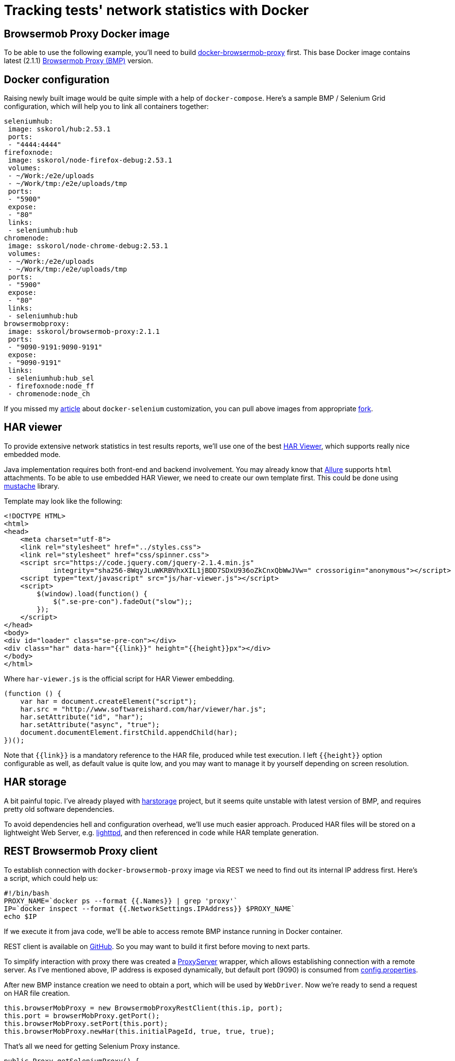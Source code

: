 = Tracking tests' network statistics with Docker
:hp-tags: browsermob-proxy, webdriver, allure, docker, harviewer, java, testng
:published_at: 2016-07-18
:source-highlighter: highlight.js
:hp-image: /images/docker-har.png

== Browsermob Proxy Docker image
To be able to use the following example, you'll need to build link:https://github.com/sskorol/docker-browsermob-proxy[docker-browsermob-proxy^] first. This base Docker image contains latest (2.1.1) link:https://github.com/lightbody/browsermob-proxy[Browsermob Proxy (BMP)] version.

== Docker configuration
Raising newly built image would be quite simple with a help of `docker-compose`. Here's a sample BMP / Selenium Grid configuration, which will help you to link all containers together:
[source,YAML]
----
seleniumhub:
 image: sskorol/hub:2.53.1
 ports:
 - "4444:4444"
firefoxnode:
 image: sskorol/node-firefox-debug:2.53.1
 volumes:
 - ~/Work:/e2e/uploads
 - ~/Work/tmp:/e2e/uploads/tmp
 ports:
 - "5900"
 expose:
 - "80"
 links:
 - seleniumhub:hub
chromenode:
 image: sskorol/node-chrome-debug:2.53.1
 volumes:
 - ~/Work:/e2e/uploads
 - ~/Work/tmp:/e2e/uploads/tmp
 ports:
 - "5900"
 expose:
 - "80"
 links:
 - seleniumhub:hub
browsermobproxy:
 image: sskorol/browsermob-proxy:2.1.1
 ports:
 - "9090-9191:9090-9191"
 expose:
 - "9090-9191"
 links:
 - seleniumhub:hub_sel
 - firefoxnode:node_ff
 - chromenode:node_ch
----
If you missed my link:http://qa-automation-notes.blogspot.com/2016/04/docker-selenium-and-bit-of-allure-how.html[article] about `docker-selenium` customization, you can pull above images from appropriate link:https://github.com/sskorol/docker-selenium[fork].

== HAR viewer
To provide extensive network statistics in test results reports, we'll use one of the best link:http://www.softwareishard.com/blog/har-viewer[HAR Viewer], which supports really nice embedded mode.

Java implementation requires both front-end and backend involvement. You may already know that link:http://allure.qatools.ru[Allure] supports `html` attachments. To be able to use embedded HAR Viewer, we need to create our own template first. This could be done using link:https://github.com/spullara/mustache.java[mustache] library.

Template may look like the following:
[source,html]
----
<!DOCTYPE HTML>
<html>
<head>
    <meta charset="utf-8">
    <link rel="stylesheet" href="../styles.css">
    <link rel="stylesheet" href="css/spinner.css">
    <script src="https://code.jquery.com/jquery-2.1.4.min.js"
            integrity="sha256-8WqyJLuWKRBVhxXIL1jBDD7SDxU936oZkCnxQbWwJVw=" crossorigin="anonymous"></script>
    <script type="text/javascript" src="js/har-viewer.js"></script>
    <script>
        $(window).load(function() {
            $(".se-pre-con").fadeOut("slow");;
        });
    </script>
</head>
<body>
<div id="loader" class="se-pre-con"></div>
<div class="har" data-har="{{link}}" height="{{height}}px"></div>
</body>
</html>
----
Where `har-viewer.js` is the official script for HAR Viewer embedding.
[source,javascript]
----
(function () {
    var har = document.createElement("script");
    har.src = "http://www.softwareishard.com/har/viewer/har.js";
    har.setAttribute("id", "har");
    har.setAttribute("async", "true");
    document.documentElement.firstChild.appendChild(har);
})();
----
Note that `{{link}}` is a mandatory reference to the HAR file, produced while test execution. I left `{{height}}` option configurable as well, as default value is quite low, and you may want to manage it by yourself depending on screen resolution.

== HAR storage
A bit painful topic. I've already played with link:https://github.com/pavel-paulau/harstorage[harstorage] project, but it seems quite unstable with latest version of BMP, and requires pretty old software dependencies.

To avoid dependencies hell and configuration overhead, we'll use much easier approach. Produced HAR files will be stored on a lightweight Web Server, e.g. link:https://www.lighttpd.net[lighttpd], and then referenced in code while HAR template generation.

== REST Browsermob Proxy client
To establish connection with `docker-browsermob-proxy` image via REST we need to find out its internal IP address first. Here's a script, which could help us:
[source,bash]
----
#!/bin/bash
PROXY_NAME=`docker ps --format {{.Names}} | grep 'proxy'`
IP=`docker inspect --format {{.NetworkSettings.IPAddress}} $PROXY_NAME`
echo $IP
----
If we execute it from java code, we'll be able to access remote BMP instance running in Docker container.

REST client is available on link:https://github.com/sskorol/browsermob-proxy-rest[GitHub]. So you may want to build it first before moving to next parts.

To simplify interaction with proxy there was created a link:https://github.com/sskorol/docker-selenium-samples/blob/master/src/main/java/com/blogspot/notes/automation/qa/core/ProxyServer.java[ProxyServer] wrapper, which allows establishing connection with a remote server. As I've mentioned above, IP address is exposed dynamically, but default port (9090) is consumed from link:https://github.com/sskorol/docker-selenium-samples/blob/master/src/test/resources/properties/config.properties[config.properties].

After new BMP instance creation we need to obtain a port, which will be used by `WebDriver`. Now we're ready to send a request on HAR file creation. 
[source,java]
----
this.browserMobProxy = new BrowsermobProxyRestClient(this.ip, port);
this.port = browserMobProxy.getPort();
this.browserMobProxy.setPort(this.port);
this.browserMobProxy.newHar(this.initialPageId, true, true, true);
----
That's all we need for getting Selenium Proxy instance.
[source,java]
----
public Proxy getSeleniumProxy() {
	final String actualProxy = ip + ":" + port;
	return new Proxy().setHttpProxy(actualProxy).setFtpProxy(actualProxy).setSslProxy(actualProxy);
}
----

== HAR files processing
Depending on proxy server location, network configuration and HAR size, it could take long to retrieve recorded network statistics. To avoid wasting time on HAR processing, we'll supply it async via `CompletableFuture`.
[source,java]
----
CompletableFuture.supplyAsync(() -> proxy.getBrowserMobProxy().getHarAsString())
	.whenComplete((har, err) -> {
		if (saveHar(HTTPD_DIR + File.separator + harName, har))
			attachHtml(attachmentName, HAR_TEMPLATE, getScope(harAddress, HAR_VIEW_HEIGHT));
		proxy.disposeProxy();
	});
----
If HAR file is successfully saved in a shared httpd folder, we'll use Allure annotations to perform custom html attachment.
[source,java]
----
@Attachment(value = "{0}", type = "text/html")
public static byte[] attachHtml(String name, String templateName, Map<String, Object> args) {
	String outName = "target" + File.separator + "attachment" + COUNTER.incrementAndGet();
	try {
		execute(templateName, outName, args);
		return toByteArray(new File(outName));
	} catch (Exception ignored) {
		return new byte[0];
	}
}
----
That's pretty much it. link:https://github.com/sskorol/docker-selenium-samples[docker-selenium-samples] contains extensive examples working with proxy / video recording in Docker containers.

And here's produced output demo:

video::oxanT-d48N0[youtube,width=800,height=600]